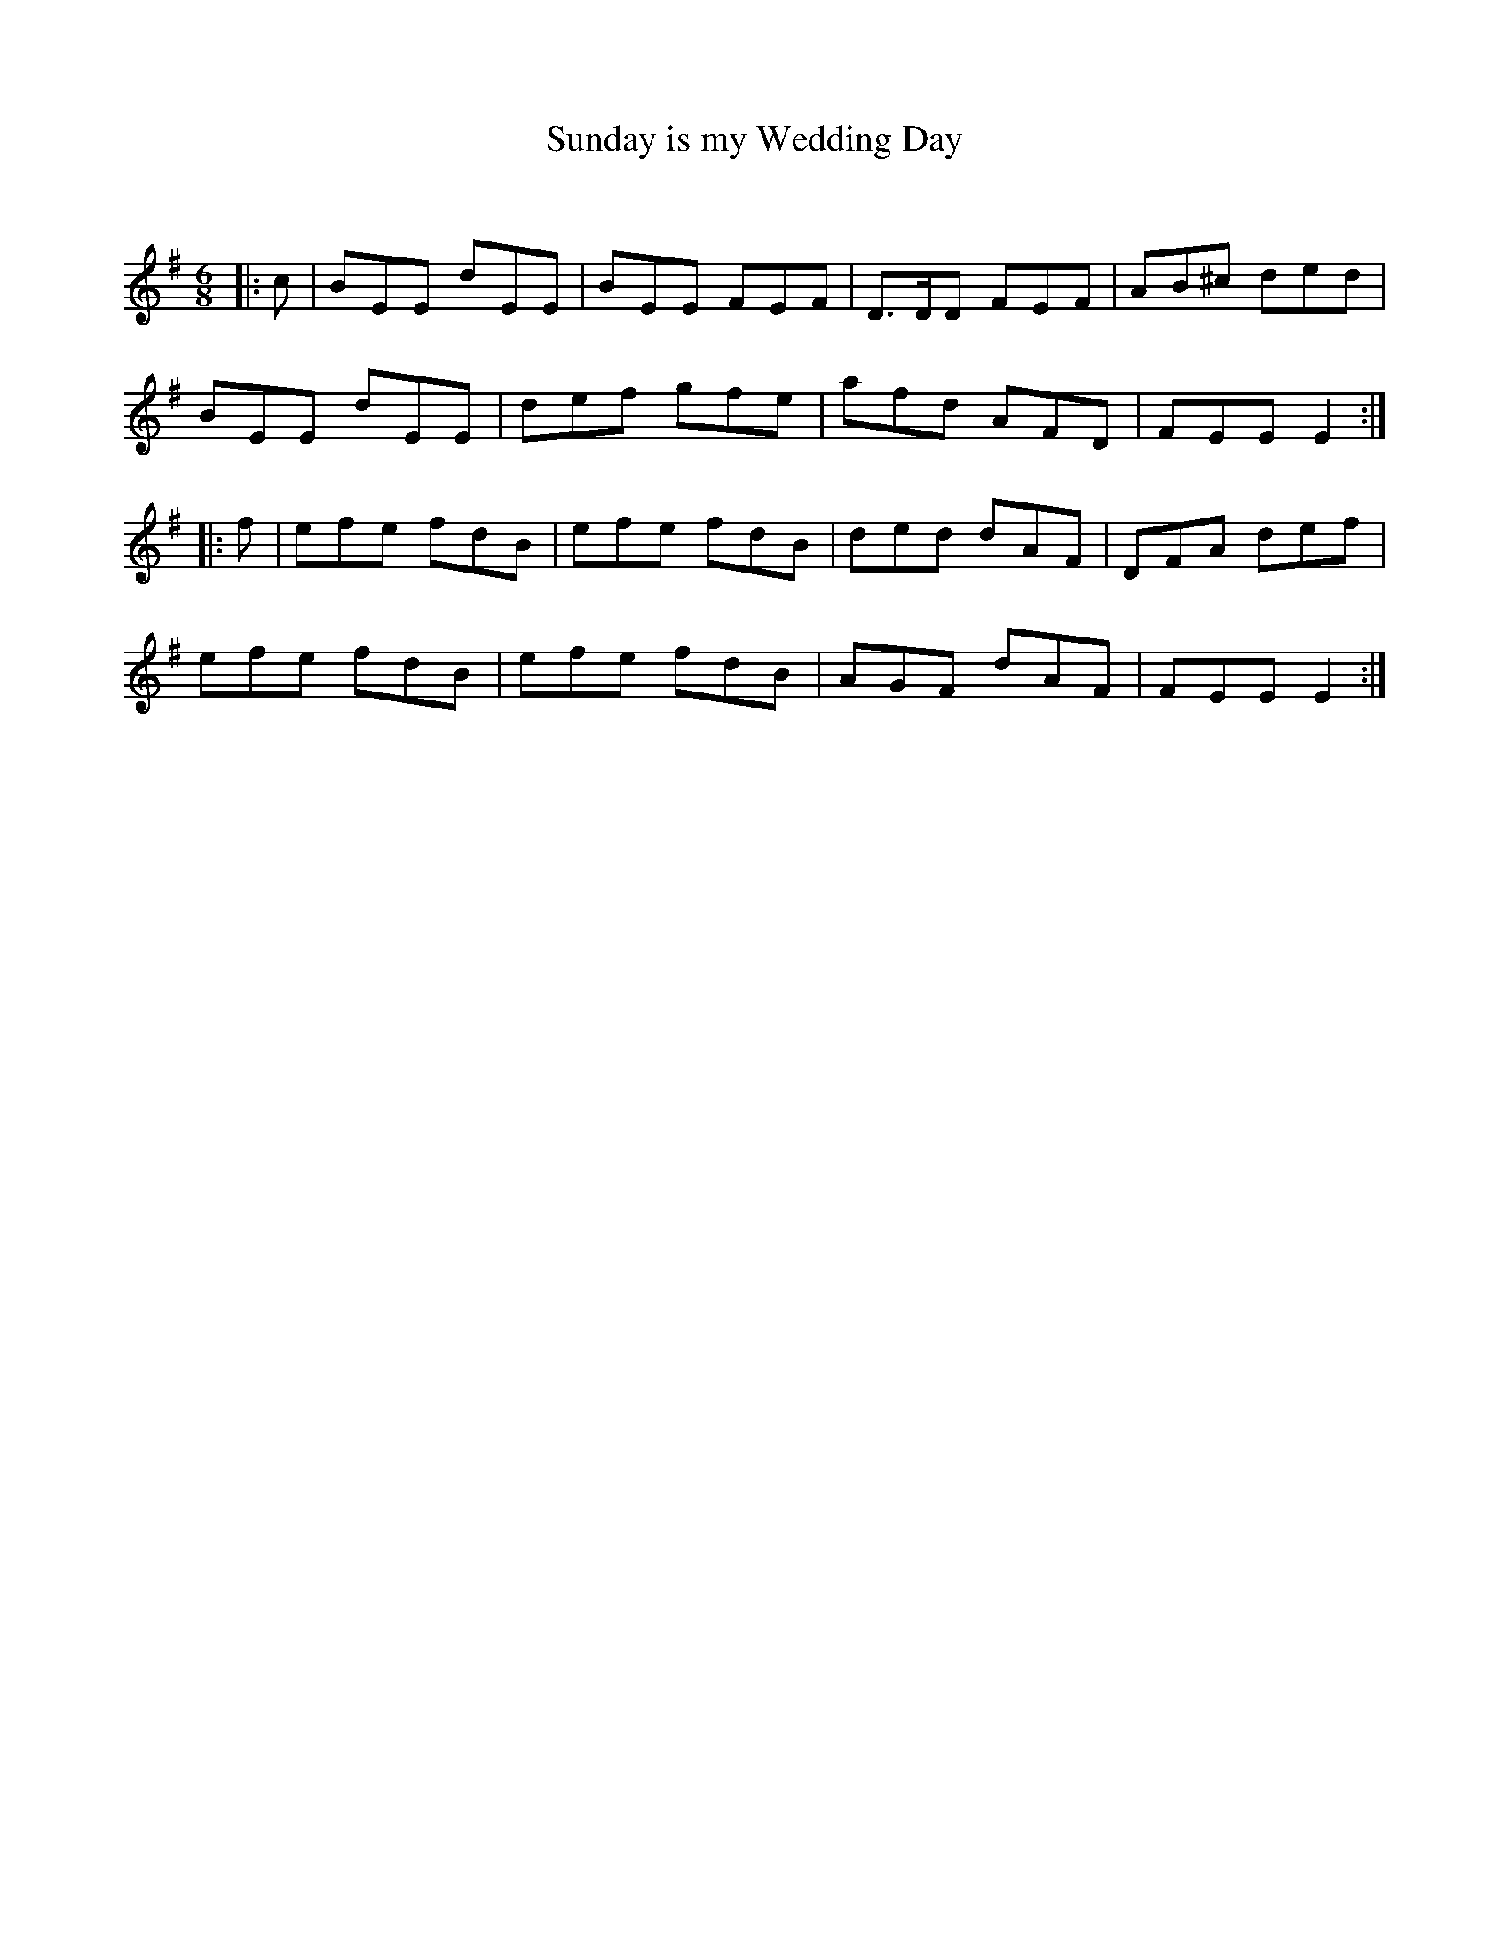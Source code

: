 X:1
T: Sunday is my Wedding Day
C:
R:Jig
Q:180
K:Em
M:6/8
L:1/16
|:c2|B2E2E2 d2E2E2|B2E2E2 F2E2F2|D3DD2 F2E2F2|A2B2^c2 d2e2d2|
B2E2E2 d2E2E2|d2e2f2 g2f2e2|a2f2d2 A2F2D2|F2E2E2 E4:|
|:f2|e2f2e2 f2d2B2|e2f2e2 f2d2B2|d2e2d2 d2A2F2|D2F2A2 d2e2f2|
e2f2e2 f2d2B2|e2f2e2 f2d2B2|A2G2F2 d2A2F2|F2E2E2 E4:|
